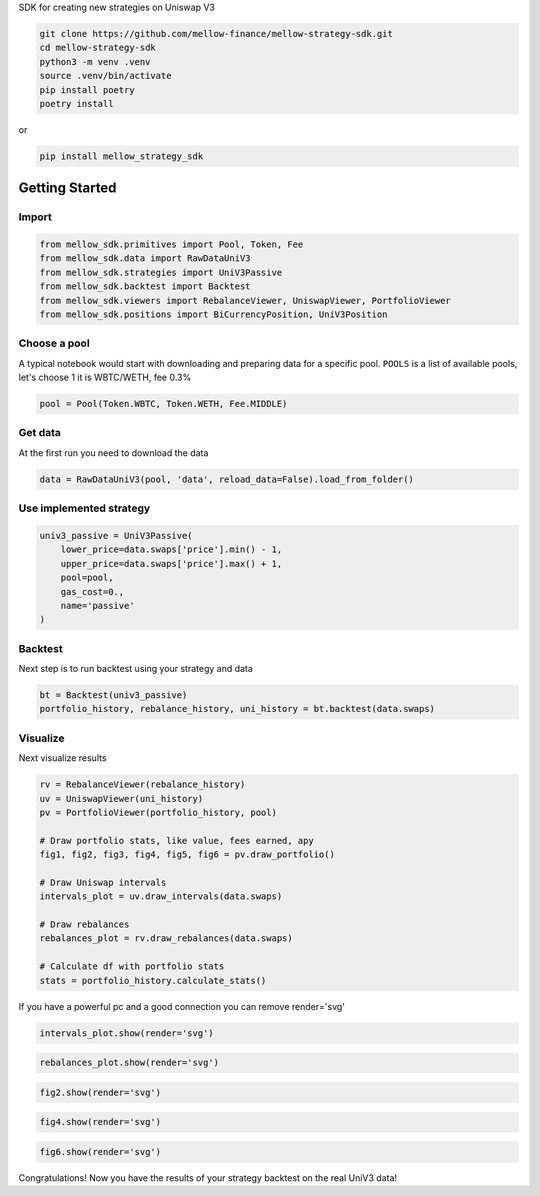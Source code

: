 SDK for creating new strategies on Uniswap V3

.. code-block:: bash

    git clone https://github.com/mellow-finance/mellow-strategy-sdk.git
    cd mellow-strategy-sdk
    python3 -m venv .venv
    source .venv/bin/activate
    pip install poetry
    poetry install

or

.. code-block:: bash

    pip install mellow_strategy_sdk


Getting Started
==============================


Import
~~~~~~~~~~~~

.. code-block:: python

    from mellow_sdk.primitives import Pool, Token, Fee
    from mellow_sdk.data import RawDataUniV3
    from mellow_sdk.strategies import UniV3Passive
    from mellow_sdk.backtest import Backtest
    from mellow_sdk.viewers import RebalanceViewer, UniswapViewer, PortfolioViewer
    from mellow_sdk.positions import BiCurrencyPosition, UniV3Position

Choose a pool
~~~~~~~~~~~~~~~~

A typical notebook would start with downloading and preparing data for a specific pool.
``POOLS`` is a list of available pools, let's choose 1 it is WBTC/WETH, fee 0.3%

.. code-block:: python

    pool = Pool(Token.WBTC, Token.WETH, Fee.MIDDLE)

Get data
~~~~~~~~~~~~

Аt the first run you need to download the data

.. code-block:: python

    data = RawDataUniV3(pool, 'data', reload_data=False).load_from_folder()


Use implemented strategy
~~~~~~~~~~~~~~~~~~~~~~~~

.. code-block:: python

    univ3_passive = UniV3Passive(
        lower_price=data.swaps['price'].min() - 1,
        upper_price=data.swaps['price'].max() + 1,
        pool=pool,
        gas_cost=0.,
        name='passive'
    )


Backtest
~~~~~~~~~~~~

Next step is to run backtest using your strategy and data

.. code-block:: python

    bt = Backtest(univ3_passive)
    portfolio_history, rebalance_history, uni_history = bt.backtest(data.swaps)

Visualize
~~~~~~~~~~~~

Next visualize results

.. code-block:: python

    rv = RebalanceViewer(rebalance_history)
    uv = UniswapViewer(uni_history)
    pv = PortfolioViewer(portfolio_history, pool)

    # Draw portfolio stats, like value, fees earned, apy
    fig1, fig2, fig3, fig4, fig5, fig6 = pv.draw_portfolio()

    # Draw Uniswap intervals
    intervals_plot = uv.draw_intervals(data.swaps)

    # Draw rebalances
    rebalances_plot = rv.draw_rebalances(data.swaps)

    # Calculate df with portfolio stats
    stats = portfolio_history.calculate_stats()

If you have a powerful pc and a good connection you can remove render='svg'

.. code-block:: python

    intervals_plot.show(render='svg')

.. image:: https://raw.githubusercontent.com/mellow-finance/mellow-strategy-sdk/main/examples/getting_started_intervals.png


.. code-block:: python

    rebalances_plot.show(render='svg')

.. image:: https://raw.githubusercontent.com/mellow-finance/mellow-strategy-sdk/main/examples/getting_started_rebalances.png

.. code-block:: python

    fig2.show(render='svg')

.. image:: https://raw.githubusercontent.com/mellow-finance/mellow-strategy-sdk/main/examples/getting_started_fig2.png

.. code-block:: python

    fig4.show(render='svg')

.. image:: https://raw.githubusercontent.com/mellow-finance/mellow-strategy-sdk/main/examples/getting_started_fig4.png

.. code-block:: python

    fig6.show(render='svg')

.. image:: https://raw.githubusercontent.com/mellow-finance/mellow-strategy-sdk/main/examples/getting_started_fig6.png

Congratulations! Now you have the results of your strategy backtest on the real UniV3 data!
